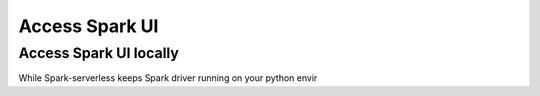 ===============
Access Spark UI
===============

Access Spark UI locally
-----------------------

While Spark-serverless keeps Spark driver running on your python envir
